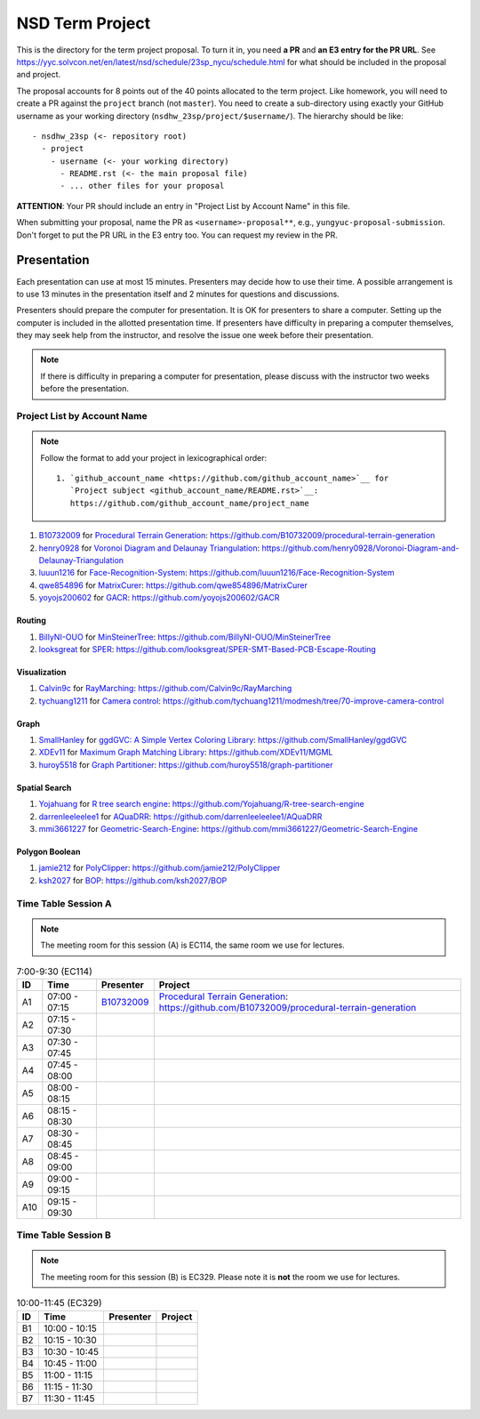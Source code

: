 ================
NSD Term Project
================

This is the directory for the term project proposal.  To turn it in, you need
**a PR** and **an E3 entry for the PR URL**.  See
https://yyc.solvcon.net/en/latest/nsd/schedule/23sp_nycu/schedule.html for what
should be included in the proposal and project.

The proposal accounts for 8 points out of the 40 points allocated to the term
project.  Like homework, you will need to create a PR against the ``project``
branch (not ``master``).  You need to create a sub-directory using exactly your
GitHub username as your working directory (``nsdhw_23sp/project/$username/``).
The hierarchy should be like::

  - nsdhw_23sp (<- repository root)
    - project
      - username (<- your working directory)
        - README.rst (<- the main proposal file)
        - ... other files for your proposal

**ATTENTION**: Your PR should include an entry in "Project List by Account
Name" in this file.

When submitting your proposal, name the PR as ``<username>-proposal**``, e.g.,
``yungyuc-proposal-submission``.  Don't forget to put the PR URL in the E3
entry too.  You can request my review in the PR.

Presentation
============

.. The presentation schedule is set.  If you want to change the time, ask for the
.. owner of the other time slot and file a PR tagging him or her and the
.. instructor (@yungyuc) against the branch `master`.  Everyone involved needs to
.. respond to agree the exchange in the PR.  The PR subject line should start with
.. ``[presentation]``.

Each presentation can use at most 15 minutes.  Presenters may decide how to use
their time.  A possible arrangement is to use 13 minutes in the presentation
itself and 2 minutes for questions and discussions.

Presenters should prepare the computer for presentation.  It is OK for
presenters to share a computer.  Setting up the computer is included in the
allotted presentation time.  If presenters have difficulty in preparing a
computer themselves, they may seek help from the instructor, and resolve the
issue one week before their presentation.

.. note::

   If there is difficulty in preparing a computer for presentation, please
   discuss with the instructor two weeks before the presentation.

Project List by Account Name
++++++++++++++++++++++++++++

.. note::

   Follow the format to add your project in lexicographical order:

   ::

     1. `github_account_name <https://github.com/github_account_name>`__ for
        `Project subject <github_account_name/README.rst>`__:
        https://github.com/github_account_name/project_name

.. The first entry is the example; do not remove.

1. `B10732009 <https://github.com/B10732009>`__ for
   `Procedural Terrain Generation <B10732009/README.md>`__:
   https://github.com/B10732009/procedural-terrain-generation
2. `henry0928 <https://github.com/henry0928>`__ for
   `Voronoi Diagram and Delaunay Triangulation <henry0928/README.md>`__:
   https://github.com/henry0928/Voronoi-Diagram-and-Delaunay-Triangulation
3. `luuun1216 <https://github.com/luuun1216>`__ for
   `Face-Recognition-System <luuun1216/README.md>`__:
   https://github.com/luuun1216/Face-Recognition-System
4. `qwe854896 <https://github.com/qwe854896>`__ for
   `MatrixCurer <qwe854896/README.rst>`__:
   https://github.com/qwe854896/MatrixCurer
5. `yoyojs200602 <https://github.com/yoyojs200602>`__ for
   `GACR <yoyojs200602/README.rst>`__:
   https://github.com/yoyojs200602/GACR

Routing
-------

1. `BillyNI-OUO <https://github.com/BillyNI-OUO>`__ for
   `MinSteinerTree <BillyNI-OUO/README.rst>`__:
   https://github.com/BillyNI-OUO/MinSteinerTree
2. `looksgreat <https://github.com/looksgreat>`__ for
   `SPER <looksgreat/README.rst>`__:
   https://github.com/looksgreat/SPER-SMT-Based-PCB-Escape-Routing

Visualization
-------------

1. `Calvin9c <https://github.com/Calvin9c>`__ for
   `RayMarching <https://github.com/Calvin9c/nsdhw_23sp/blob/Calvin9c-proposal/project/Calvin9c/README.md>`__:
   https://github.com/Calvin9c/RayMarching
2. `tychuang1211 <https://github.com/tychuang1211>`__ for
   `Camera control <tychuang1211/README.md>`__:
   https://github.com/tychuang1211/modmesh/tree/70-improve-camera-control

Graph
-----

1. `SmallHanley <https://github.com/SmallHanley>`__ for
   `ggdGVC: A Simple Vertex Coloring Library <SmallHanley/README.md>`__:
   https://github.com/SmallHanley/ggdGVC
2. `XDEv11 <https://github.com/XDEv11>`__ for
   `Maximum Graph Matching Library <XDEv11/README.md>`__:
   https://github.com/XDEv11/MGML
3. `huroy5518 <https://github.com/huroy5518>`__ for
   `Graph Partitioner <huroy5518/README.md>`__:
   https://github.com/huroy5518/graph-partitioner

Spatial Search
--------------

1. `Yojahuang <https://github.com/Yojahuang>`__ for
   `R tree search engine <Yojahuang/README.md>`__:
   https://github.com/Yojahuang/R-tree-search-engine
2. `darrenleeleelee1 <https://github.com/darrenleeleelee1>`__ for
   `AQuaDRR <darrenleeleelee1/README.rst>`__:
   https://github.com/darrenleeleelee1/AQuaDRR
3. `mmi3661227 <https://github.com/mmi3661227>`__ for
   `Geometric-Search-Engine <mmi3661227/README.md>`__:
   https://github.com/mmi3661227/Geometric-Search-Engine

Polygon Boolean
---------------

1. `jamie212 <https://github.com/jamie212>`__ for
   `PolyClipper <jamie212/README.md>`__:
   https://github.com/jamie212/PolyClipper
2. `ksh2027 <https://github.com/ksh2027>`__ for
   `BOP <ksh2027/README.rst>`__: https://github.com/ksh2027/BOP

Time Table Session A
++++++++++++++++++++

.. note::

  The meeting room for this session (A) is EC114, the same room we use for
  lectures.

.. list-table:: 7:00-9:30 (EC114)
  :header-rows: 1

  * - ID
    - Time
    - Presenter
    - Project
  * - A1
    - 07:00 - 07:15
    - `B10732009 <https://github.com/B10732009>`__
    - `Procedural Terrain Generation <B10732009/README.md>`__:
      https://github.com/B10732009/procedural-terrain-generation
  * - A2
    - 07:15 - 07:30
    -
    -
  * - A3
    - 07:30 - 07:45
    -
    -
  * - A4
    - 07:45 - 08:00
    -
    -
  * - A5
    - 08:00 - 08:15
    -
    -
  * - A6
    - 08:15 - 08:30
    -
    -
  * - A7
    - 08:30 - 08:45
    -
    -
  * - A8
    - 08:45 - 09:00
    -
    -
  * - A9
    - 09:00 - 09:15
    -
    -
  * - A10
    - 09:15 - 09:30
    -
    -

Time Table Session B
++++++++++++++++++++

.. note::

  The meeting room for this session (B) is EC329.  Please note it is **not**
  the room we use for lectures.

.. list-table:: 10:00-11:45 (EC329)
  :header-rows: 1

  * - ID
    - Time
    - Presenter
    - Project
  * - B1
    - 10:00 - 10:15
    -
    -
  * - B2
    - 10:15 - 10:30
    -
    -
  * - B3
    - 10:30 - 10:45
    -
    -
  * - B4
    - 10:45 - 11:00
    -
    -
  * - B5
    - 11:00 - 11:15
    -
    -
  * - B6
    - 11:15 - 11:30
    -
    -
  * - B7
    - 11:30 - 11:45
    -
    -

